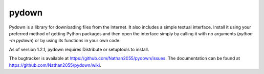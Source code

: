 ===========
pydown
===========

Pydown is a library for downloading files from the Internet. It also includes a simple textual interface. Install it using your preferred method of getting Python packages and then open the interface simply by calling it with no arguments (`python -m pydown`) or by using its functions in your own code.

As of version 1.2.1, pydown requires Distribute or setuptools to install.

The bugtracker is available at `https://github.com/Nathan2055/pydown/issues <https://github.com/Nathan2055/pydown/issues>`_. The documentation can be found at `https://github.com/Nathan2055/pydown/wiki <https://github.com/Nathan2055/pydown/wiki>`_.